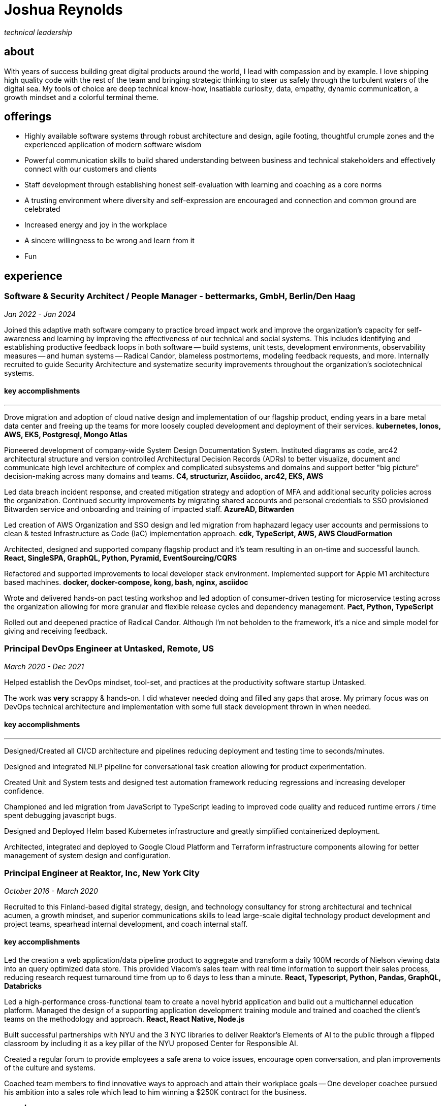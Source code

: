 = Joshua Reynolds
:title: Joshua Reynolds - Curriculum Vitae
:description: The compelling tale of one human's journey from the beginning of a career to the moment you are reading... now with selected flattering highlights! Enjoy!

_technical leadership_

== about
With years of success building great digital products around the world, I lead with compassion and by example. I love shipping high quality code with the rest of the team and bringing strategic thinking to steer us safely through the turbulent waters of the digital sea. My tools of choice are deep technical know-how, insatiable curiosity, data, empathy, dynamic communication, a growth mindset and a colorful terminal theme.

== offerings
* Highly available software systems through robust architecture and design, agile footing, thoughtful crumple zones and the experienced application of modern software wisdom
* Powerful communication skills to build shared understanding between business and technical stakeholders and effectively connect with our customers and clients
* Staff development through establishing honest self-evaluation with learning and coaching as a core norms
* A trusting environment where diversity and self-expression are encouraged and connection and common ground are celebrated
* Increased energy and joy in the workplace
* A sincere willingness to be wrong and learn from it
* Fun

== experience

=== Software & Security Architect / People Manager - bettermarks, GmbH, Berlin/Den Haag
_Jan 2022 - Jan 2024_

Joined this adaptive math software company to practice broad impact work and improve the organization's capacity for self-awareness and learning by improving the effectiveness of our technical and social systems.  This includes identifying and establishing productive feedback loops in both software -- build systems, unit tests, development environments, observability measures -- and human systems -- Radical Candor, blameless postmortems, modeling feedback requests, and more. Internally recruited to guide Security Architecture and systematize security improvements throughout the organization's sociotechnical systems.

==== key accomplishments
---
Drove migration and adoption of cloud native design and implementation of our flagship product, ending years in a bare metal data center and freeing up the teams for more loosely coupled development and deployment of their services. ** kubernetes, Ionos, AWS, EKS, Postgresql, Mongo Atlas **

Pioneered development of company-wide System Design Documentation System.  Instituted diagrams as code, arc42 architectural structure and version controlled Architectural Decision Records (ADRs) to better visualize, document and communicate high level architecture of complex and complicated subsystems and domains and support better "big picture" decision-making across many domains and teams. ** C4, structurizr, Asciidoc, arc42, EKS, AWS **

Led data breach incident response, and created mitigation strategy and adoption of MFA and additional security policies across the organization.  Continued security improvements by migrating shared accounts and personal credentials to SSO provisioned Bitwarden service and onboarding and training of impacted staff. ** AzureAD, Bitwarden **

Led creation of AWS Organization and SSO design and led migration from haphazard legacy user accounts and permissions to clean & tested Infrastructure as Code (IaC) implementation approach. ** cdk, TypeScript, AWS, AWS CloudFormation **

Architected, designed and supported company flagship product and it's team resulting in an on-time and successful launch. ** React, SingleSPA, GraphQL, Python, Pyramid, EventSourcing/CQRS ** 

Refactored and supported improvements to local developer stack environment. Implemented support for Apple M1 architecture based machines. ** docker, docker-compose, kong, bash, nginx, asciidoc ** 

Wrote and delivered hands-on pact testing workshop and led adoption of consumer-driven testing for microservice testing across the organization allowing for more granular and flexible release cycles and dependency management. ** Pact, Python, TypeScript ** 

Rolled out and deepened practice of Radical Candor.  Although I'm not beholden to the framework, it's a nice and simple model for giving and receiving feedback.

=== Principal DevOps Engineer at Untasked, Remote, US
_March 2020 - Dec 2021_

Helped establish the DevOps mindset, tool-set, and practices at the productivity software startup Untasked.

The work was **very** scrappy & hands-on.  I did whatever needed doing and filled any gaps that arose. My primary focus was on DevOps technical architecture and implementation with some full stack development thrown in when needed.

==== key accomplishments
---
Designed/Created all CI/CD architecture and pipelines reducing deployment and testing time to seconds/minutes.

Designed and integrated NLP pipeline for conversational task creation allowing for product experimentation.

Created Unit and System tests and designed test automation framework reducing regressions and increasing developer confidence.

Championed and led migration from JavaScript to TypeScript leading to improved code quality and reduced runtime errors / time spent debugging javascript bugs.

Designed and Deployed Helm based Kubernetes infrastructure and greatly simplified containerized deployment.

Architected, integrated and deployed to Google Cloud Platform and Terraform infrastructure components allowing for better management of system design and configuration.

=== Principal Engineer at Reaktor, Inc, New York City
_October 2016 - March 2020_

Recruited to this Finland-based digital strategy, design, and technology consultancy for strong architectural and technical acumen, a growth mindset, and superior communications skills to lead large-scale digital technology product development and project teams, spearhead internal development, and coach internal staff.

==== key accomplishments
Led the creation a web application/data pipeline product to aggregate and transform a daily 100M records of Nielson viewing data into an query optimized data store.  This provided Viacom's sales team with real time information to support their sales process, reducing research request turnaround time from up to 6 days to less than a minute. ** React, Typescript, Python, Pandas, GraphQL, Databricks ** 

Led a high-performance cross-functional team to create a novel hybrid application and build out a multichannel education platform. Managed the design of a supporting application development training module and trained and coached the client's teams on the methodology and approach. ** React, React Native, Node.js ** 

Built successful partnerships with NYU and the 3 NYC libraries to deliver Reaktor's Elements of AI to the public through a flipped classroom by including it as a key pillar of the NYU proposed Center for Responsible AI.

Created a regular forum to provide employees a safe arena to voice issues, encourage open conversation, and plan improvements of the culture and systems.

Coached team members to find innovative ways to approach and attain their workplace goals -- One developer coachee pursued his ambition into a sales role which lead to him winning a $250K contract for the business.

=== CTO | Cofounder at Bloopco, Inc., Los Angeles
_May 2015 - September 2016_

Built this innovative health tech company from the ground up and successfully developed an app that leveraged biometrics to foster and encourage healthy behaviors through game play.

==== key accomplishments
---
Drove the entire go-to-market strategy, including prototyping the technology and product research and build-out.

Developed and implemented a heart rate algorithm that detected stress reduction to identify the impact of stress reducing breathing techniques.

Designed and developed our signature game "The Way of the Bow" and created a swift animation library to extend limited iOS functionality.

Produced the first app on the Apple Watch to use biometric data as game controls.

=== Principal Consultant at The Electric Hand Ltd., New York City
_August 2006 - May 2015_

Led the start-up of this digital consultancy, serving the software and entertainment industries. Managed all daily operations within a highly competitive markets and drove product development, engineering, and video production.

==== key accomplishments
---
Hired, trained, and mentored a team of junior developers and grew technical skills to deliver significant upgrades on a challenging legacy product. ** Java/Scala/Play/J2EE/Ant/Maven ** 

Edited the last 2 seasons of Futurama, earning recognition for editing excellence. ** Final Cut Pro/Adobe After Effects/Adobe Photoshop ** 

Drove a huge reduction in technical debt for a legacy Java/J2EE application, lowering licensing costs for the client $100K+ and implemented a modern continuous integration/continuous delivery pipeline to ensure stability and code quality. ** Java/Scala/Play/J2EE/Ant/Maven ** 

Led full architecture and development of a Flask Application for microsubscriptions to support ad free journalism. ** Flask/python/Stripe/PostgreSQL ** 

Designed and built a risk analysis product using Bayesian mathematics to help predict risk of software project failure. SPA and Django backed API and integrated with numpy for advanced mathematical modeling capabilities. ** Angular/Django/numpy/pandas/python ** 

=== Senior Developer / Software Development Manager at Innodata Isogen, Austin, TX & Gurgaon, India
_June 2000 - February 2006_

Led the Professional Services division and managed the Professional Services Team in India in the execution of complex technical projects, including requirements gathering, design, development and integration of structured data for Fortune 500 clients.

==== key accomplishments
---
Transformed the under-performing professional services division into a high-caliber team while growing staff from 4 to 17 professionals.

Increased staff satisfaction leading to 100% retention during my tenure in a highly competitive hiring environment.

Integrated a culture of mentorship and cross-team learning to introduce Agile skills, improve project success, and enhance customer satisfaction.

Key member implementing a standards based versioned hyperdocument management system which supported versioned linking, compound documents, and single-source/snapshot based publishing.  This allowed the management of highly versioned, compound documents, aircraft manuals, and military parts equipment drill downs via Interactive Electronic Technical Manuals (IETMs) . ** XML, XSLT, XSL:FO, Python, Java, ZODB, C, XP ** 

== key skills 
* Software Development
* Software Architecture
* Test Driven Development
* eXtreme Programming
* Automated Testing
* Systems Thinking
* Cloud Computing
* Facilitation
* Recruiting
* Typescript
* Python
* Java
* Swift
* DevOps
* Kubernetes
* Data Science
* Decision-making
* Active Listening
* Agile Methodologies
* Product Development
* Coaching and Mentoring
* Nonviolent Communication

== education
University of Minnesota, Minneapolis Bachelors Of Mathematics

== certifications 
* Certified LeSS Practitioner
* Neuroleadership Institute Certified Brain-Based Coach
* Certified VitalSmarts Crucial Conversations Trainer
* Certified Coastal Kayak Trip Leader

== personal deets

location:: Den Haag, Nederland

hobbies:: 
* Avid Sea Kayaker in and around the New York Harbor - I circumnavigated Manhattan!
* Dedicated omafiets rider - I semicircumnavigated The Netherlands!
* Passionate Rust string processor - I circumnavigated a stack of slices!

== socials
linkedIn:: https://www.linkedin.com/in/jshreynolds/
github:: https://github.com/jshreynolds
